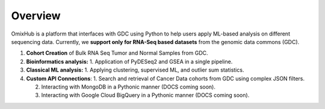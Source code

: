 
Overview
========

OmixHub is a platform that interfaces with GDC using Python to help users apply ML-based analysis on different sequencing data. Currently, we **support only for RNA-Seq based datasets** from the genomic data commons (GDC).

1. **Cohort Creation** of Bulk RNA Seq Tumor and Normal Samples from GDC. 

2. **Bioinformatics analysis:** 
   1. Application of PyDESeq2 and GSEA in a single pipeline.

3. **Classical ML analysis:** 
   1. Applying clustering, supervised ML, and outlier sum statistics.

4. **Custom API Connections**:
   1. Search and retrieval of Cancer Data cohorts from GDC using complex JSON filters.
   
   2. Interacting with MongoDB in a Pythonic manner (DOCS coming soon).
   
   3. Interacting with Google Cloud BigQuery in a Pythonic manner (DOCS coming soon).
